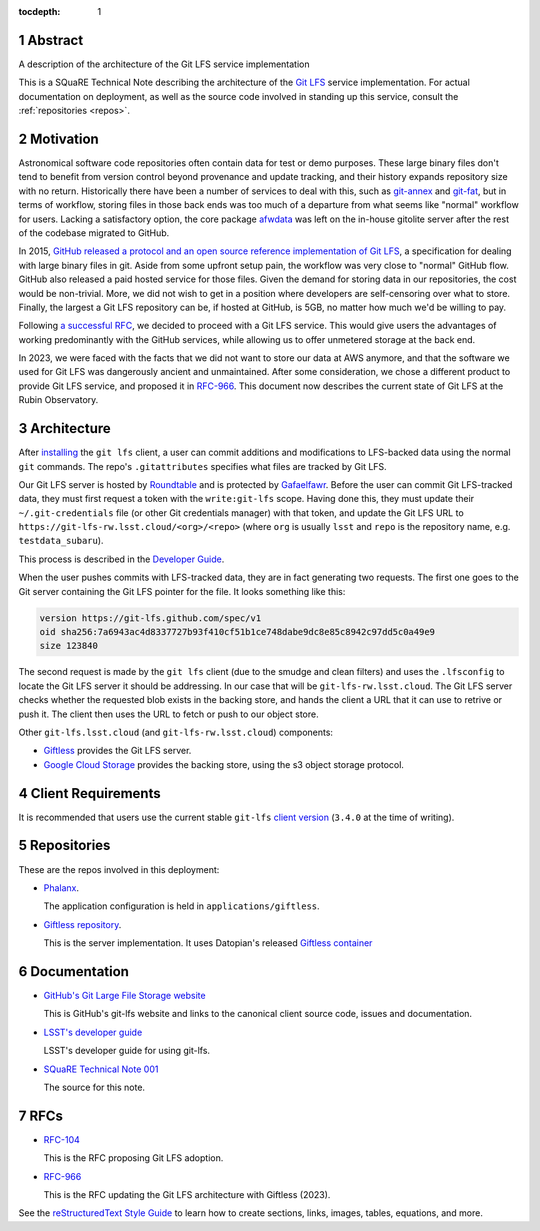 :tocdepth: 1

.. sectnum::

.. Metadata such as the title, authors, and description are set in metadata.yaml

Abstract
========

A description of the architecture of the Git LFS service implementation

This is a SQuaRE Technical Note describing the architecture of the `Git LFS <https://git-lfs.github.com/>`_ service implementation. For actual
documentation on deployment, as well as the source code involved in
standing up this service, consult the :ref:`repositories <repos>`.

Motivation
==========

Astronomical software code repositories often contain data for test or
demo purposes. These large binary files don't tend to benefit from
version control beyond provenance and update tracking, and their
history expands repository size with no return. Historically there
have been a number of services to deal with this, such as `git-annex`_
and `git-fat`_, but in terms of workflow, storing files in those back
ends was too much of a departure from what seems like "normal"
workflow for users. Lacking a satisfactory option, the core package
`afwdata`_ was left on the in-house gitolite server after the rest of the
codebase migrated to GitHub.

.. _git-annex: https://git-annex.branchable.com
.. _git-fat: https://github.com/jedbrown/git-fat
.. _afwdata: https://github.com/lsst/afwdata

In 2015, `GitHub released a protocol and an open source reference
implementation of Git LFS <https://git-lfs.github.com>`_, a
specification for dealing with large binary files in git. Aside from
some upfront setup pain, the workflow was very close to "normal" GitHub
flow. GitHub also released a paid hosted service for those files. Given
the demand for storing data in our repositories, the cost would be
non-trivial. More, we did not wish to get in a position where developers
are self-censoring over what to store.  Finally, the largest a Git LFS
repository can be, if hosted at GitHub, is 5GB, no matter how much we'd
be willing to pay.

Following `a successful RFC
<https://jira.lsstcorp.org/browse/RFC-104>`_, we decided to proceed with
a Git LFS service. This would give users the advantages of working
predominantly with the GitHub services, while allowing us to offer
unmetered storage at the back end.

In 2023, we were faced with the facts that we did not want to store our
data at AWS anymore, and that the software we used for Git LFS was
dangerously ancient and unmaintained. After some consideration, we chose
a different product to provide Git LFS service, and proposed it in
`RFC-966 <https://jira.lsstcorp.org/browse/RFC-966>`_.  This document
now describes the current state of Git LFS at the Rubin Observatory.

Architecture
============

After `installing <https://git-lfs.github.com>`_ the ``git lfs`` client,
a user can commit additions and modifications to LFS-backed data using
the normal ``git`` commands. The repo's ``.gitattributes`` specifies
what files are tracked by Git LFS.

Our Git LFS server is hosted by `Roundtable
<https://roundtable.lsst.io>`_ and is protected by `Gafaelfawr
<https://gafaelfawr.lsst.io>`_. Before the user can commit Git
LFS-tracked data, they must first request a token with the
``write:git-lfs`` scope.  Having done this, they must update their
``~/.git-credentials`` file (or other Git credentials manager) with that
token, and update the Git LFS URL to
``https://git-lfs-rw.lsst.cloud/<org>/<repo>`` (where ``org`` is usually
``lsst`` and ``repo`` is the repository name, e.g. ``testdata_subaru``).

This process is described in the `Developer Guide
<https://developer.lsst.io/git/git-lfs.html>`_.

When the user pushes commits with
LFS-tracked data, they are in fact generating two requests. The first
one goes to the Git server containing the Git LFS pointer for the
file. It looks something like this:

.. code-block:: text

   version https://git-lfs.github.com/spec/v1
   oid sha256:7a6943ac4d8337727b93f410cf51b1ce748dabe9dc8e85c8942c97dd5c0a49e9
   size 123840

The second request is made by the ``git lfs`` client (due to the
smudge and clean filters) and uses the ``.lfsconfig`` to locate
the Git LFS server it should be addressing. In our case that will be
``git-lfs-rw.lsst.cloud``. The Git LFS server checks whether the requested
blob exists in the backing store, and hands the client a URL that it
can use to retrive or push it. The client then uses the URL to fetch or push to our object store.

Other ``git-lfs.lsst.cloud`` (and ``git-lfs-rw.lsst.cloud``) components:

- `Giftless <https://giftless.datopian.com>`_ provides the Git LFS
  server.

- `Google Cloud Storage <https://cloud.google.com/storage>`_ provides
  the backing store, using the s3 object storage protocol.

.. _repos:

Client Requirements
===================

It is recommended that users use the current stable ``git-lfs`` `client
version <https://github.com/git-lfs/git-lfs/releases/latest>`_
(``3.4.0`` at the time of writing).

Repositories
============

These are the repos involved in this deployment:

- `Phalanx <https://github.com/lsst-sqre/phalanx>`_.

  The application
  configuration is held in ``applications/giftless``.

- `Giftless repository <https://github.com/datopian/giftless>`_.

  This is the server implementation.  It uses Datopian's released
  `Giftless container <https://hub.docker.com/r/datopian/giftless>`_


.. _docs:

Documentation
=============

- `GitHub's Git Large File Storage website <https://git-lfs.github.com/>`_

  This is GitHub's git-lfs website and links to the canonical client
  source code, issues and documentation.

- `LSST's developer guide <http://developer.lsst.io/en/latest/tools/git_lfs.html>`_

  LSST's developer guide for using git-lfs.

- `SQuaRE Technical Note 001 <https://github.com/lsst-sqre/sqr-001>`_

  The source for this note.

RFCs
====

- `RFC-104 <https://jira.lsstcorp.org/browse/RFC-104>`_

  This is the RFC proposing Git LFS adoption.

- `RFC-966 <https://jira.lsstcorp.org/browse/RFC-966>`_

  This is the RFC updating the Git LFS architecture with Giftless (2023).

See the `reStructuredText Style Guide <https://developer.lsst.io/restructuredtext/style.html>`__ to learn how to create sections, links, images, tables, equations, and more.

.. Make in-text citations with: :cite:`bibkey`.
.. Uncomment to use citations
.. .. rubric:: References
..
.. .. bibliography:: local.bib lsstbib/books.bib lsstbib/lsst.bib lsstbib/lsst-dm.bib lsstbib/refs.bib lsstbib/refs_ads.bib
..    :style: lsst_aa
